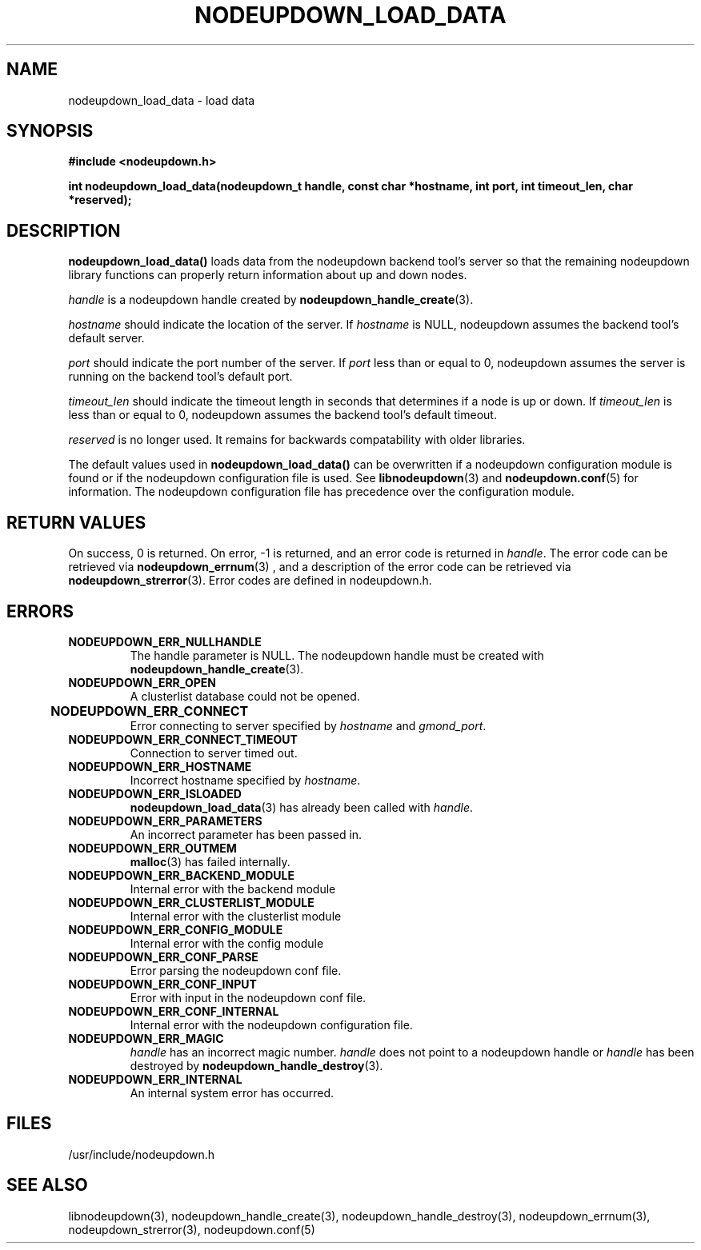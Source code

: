 \."#############################################################################
\."$Id: nodeupdown_load_data.3,v 1.30 2005-05-17 17:04:23 achu Exp $
\."#############################################################################
\."  Copyright (C) 2003 The Regents of the University of California.
\."  Produced at Lawrence Livermore National Laboratory (cf, DISCLAIMER).
\."  Written by Albert Chu <chu11@llnl.gov>
\."  UCRL-CODE-155699
\."  
\."  This file is part of Whatsup, tools and libraries for determining up and
\."  down nodes in a cluster.  For details, see http://www.llnl.gov/linux/.
\."
\."  Whatsup is free software; you can redistribute it and/or modify it under
\."  the terms of the GNU General Public License as published by the Free
\."  Software Foundation; either version 2 of the License, or (at your option)
\."  any later version.
\."  
\."  Whatsup is distributed in the hope that it will be useful, but WITHOUT 
\."  ANY WARRANTY; without even the implied warranty of MERCHANTABILITY or 
\."  FITNESS FOR A PARTICULAR PURPOSE.  See the GNU General Public License 
\."  for more details.
\."  
\."  You should have received a copy of the GNU General Public License along
\."  with Whatsup; if not, write to the Free Software Foundation, Inc.,
\."  59 Temple Place, Suite 330, Boston, MA  02111-1307  USA.
\."############################################################################
.TH NODEUPDOWN_LOAD_DATA 3 "November 2003" "LLNL" "LIBNODEUPDOWN"
.SH NAME
nodeupdown_load_data \- load data 
.SH SYNOPSIS
.B #include <nodeupdown.h>
.sp
.BI "int nodeupdown_load_data(nodeupdown_t handle, const char *hostname, int port, int timeout_len, char *reserved);"
.br
.SH DESCRIPTION
\fBnodeupdown_load_data()\fR loads data from the nodeupdown backend
tool's server so that the remaining nodeupdown library functions can
properly return information about up and down nodes.

\fIhandle\fR is a nodeupdown
handle created by
.BR nodeupdown_handle_create (3).  

\fIhostname\fR should indicate the location of the server.  If
\fIhostname\fR is NULL, nodeupdown assumes the backend tool's default
server.

\fIport\fR should indicate the port number of the server.  If
\fIport\fR less than or equal to 0, nodeupdown assumes the server is
running on the backend tool's default port.

\fItimeout_len\fR should indicate the timeout length in seconds that
determines if a node is up or down.  If \fItimeout_len\fR is less than
or equal to 0, nodeupdown assumes the backend tool's default timeout.
 
\fIreserved\fR is no longer used.  It remains for backwards
compatability with older libraries.

The default values used in \fBnodeupdown_load_data()\fR can be
overwritten if a nodeupdown configuration module is found or
if the nodeupdown configuration file is used.  See
.BR libnodeupdown (3)
and
.BR nodeupdown.conf (5)
for information.  The nodeupdown configuration file has precedence
over the configuration module.
.br
.SH RETURN VALUES
On success, 0 is returned.  On error, -1 is returned, and an error
code is returned in \fIhandle\fR.  The error code can be retrieved via
.BR nodeupdown_errnum (3)
, and a description of the error code can be retrieved via
.BR nodeupdown_strerror (3).  
Error codes are defined in nodeupdown.h.
.br
.SH ERRORS
.TP
.B NODEUPDOWN_ERR_NULLHANDLE
The handle parameter is NULL.  The nodeupdown handle must be created
with
.BR nodeupdown_handle_create (3).
.TP
.B NODEUPDOWN_ERR_OPEN
A clusterlist database could not be opened.
.TP
.B NODEUPDOWN_ERR_CONNECT	
Error connecting to server specified by \fIhostname\fR and \fIgmond_port\fR.
.TP
.B NODEUPDOWN_ERR_CONNECT_TIMEOUT
Connection to server timed out.
.TP
.B NODEUPDOWN_ERR_HOSTNAME
Incorrect hostname specified by \fIhostname\fR.
.TP
.B NODEUPDOWN_ERR_ISLOADED
.BR nodeupdown_load_data (3) 
has already been called with \fIhandle\fR.  
.TP
.B NODEUPDOWN_ERR_PARAMETERS
An incorrect parameter has been passed in.
.TP
.B NODEUPDOWN_ERR_OUTMEM
.BR malloc (3)
has failed internally.
.TP
.B NODEUPDOWN_ERR_BACKEND_MODULE
Internal error with the backend module
.TP
.B NODEUPDOWN_ERR_CLUSTERLIST_MODULE
Internal error with the clusterlist module
.TP
.B NODEUPDOWN_ERR_CONFIG_MODULE
Internal error with the config module
.TP
.B NODEUPDOWN_ERR_CONF_PARSE
Error parsing the nodeupdown conf file.
.TP
.B NODEUPDOWN_ERR_CONF_INPUT
Error with input in the nodeupdown conf file.
.TP
.B NODEUPDOWN_ERR_CONF_INTERNAL
Internal error with the nodeupdown configuration file.
.TP
.B NODEUPDOWN_ERR_MAGIC 
\fIhandle\fR has an incorrect magic number.  \fIhandle\fR does not
point to a nodeupdown handle or \fIhandle\fR has been destroyed by
.BR nodeupdown_handle_destroy (3).
.TP
.B NODEUPDOWN_ERR_INTERNAL
An internal system error has occurred.  
.br
.SH FILES
/usr/include/nodeupdown.h
.SH SEE ALSO
libnodeupdown(3), nodeupdown_handle_create(3),
nodeupdown_handle_destroy(3), nodeupdown_errnum(3),
nodeupdown_strerror(3), nodeupdown.conf(5)
